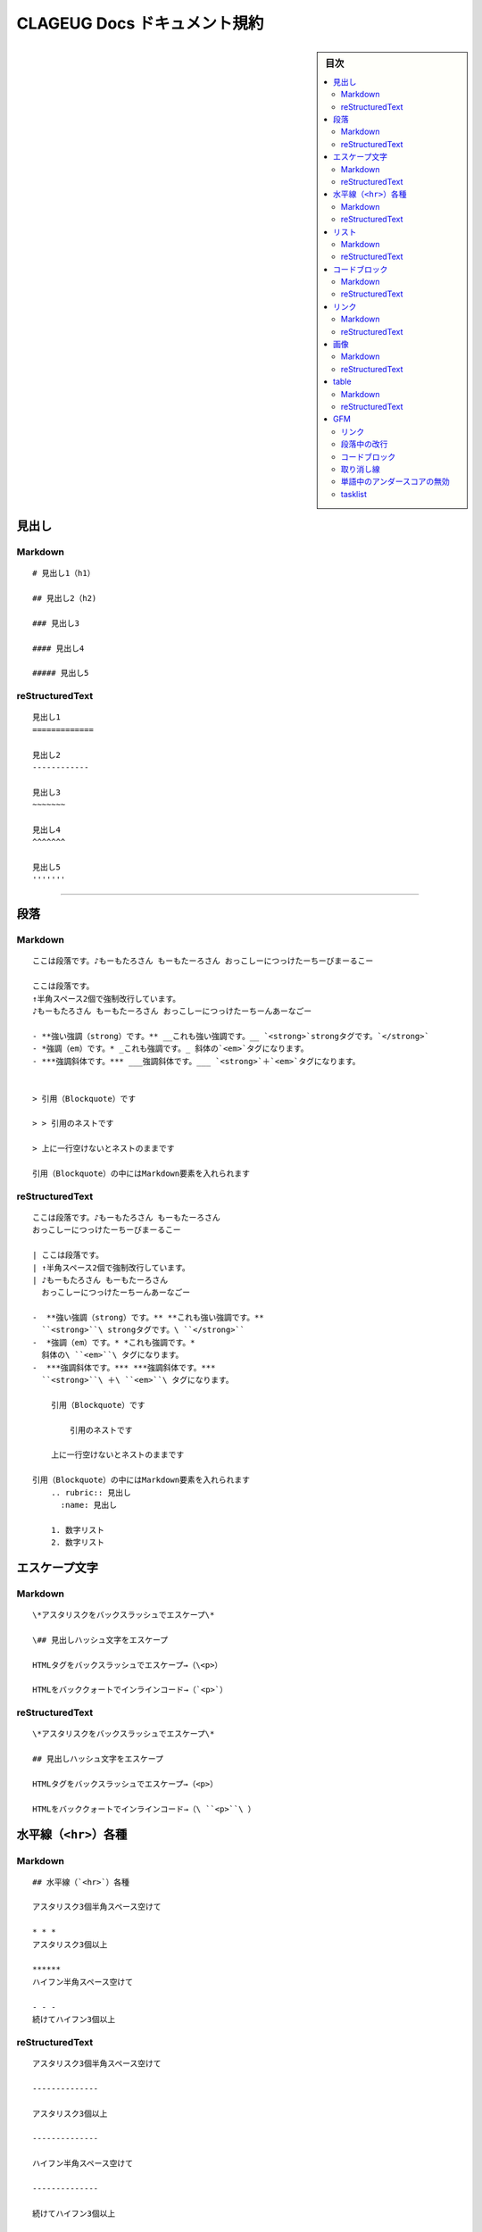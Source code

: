 CLAGEUG Docs ドキュメント規約
#############################

.. sidebar:: 目次

   .. contents::
      :depth: 2
      :local:

見出し
======

Markdown
---------
::

  # 見出し1（h1）

  ## 見出し2（h2)

  ### 見出し3

  #### 見出し4

  ##### 見出し5


reStructuredText
----------------
::

  見出し1
  =============

  見出し2
  ------------

  見出し3
  ~~~~~~~

  見出し4
  ^^^^^^^

  見出し5
  '''''''

--------------

段落
=====

Markdown
---------
::

  ここは段落です。♪もーもたろさん もーもたーろさん おっこしーにつっけたーちーびまーるこー

  ここは段落です。
  ↑半角スペース2個で強制改行しています。
  ♪もーもたろさん もーもたーろさん おっこしーにつっけたーちーんあーなごー

  - **強い強調（strong）です。** __これも強い強調です。__ `<strong>`strongタグです。`</strong>`
  - *強調（em）です。* _これも強調です。_ 斜体の`<em>`タグになります。
  - ***強調斜体です。*** ___強調斜体です。___ `<strong>`＋`<em>`タグになります。


  > 引用（Blockquote）です

  > > 引用のネストです

  > 上に一行空けないとネストのままです

  引用（Blockquote）の中にはMarkdown要素を入れられます

reStructuredText
----------------
::

  ここは段落です。♪もーもたろさん もーもたーろさん
  おっこしーにつっけたーちーびまーるこー

  | ここは段落です。
  | ↑半角スペース2個で強制改行しています。
  | ♪もーもたろさん もーもたーろさん
    おっこしーにつっけたーちーんあーなごー

  -  **強い強調（strong）です。** **これも強い強調です。**
    ``<strong>``\ strongタグです。\ ``</strong>``
  -  *強調（em）です。* *これも強調です。*
    斜体の\ ``<em>``\ タグになります。
  -  ***強調斜体です。*** ***強調斜体です。***
    ``<strong>``\ ＋\ ``<em>``\ タグになります。

      引用（Blockquote）です

          引用のネストです

      上に一行空けないとネストのままです

  引用（Blockquote）の中にはMarkdown要素を入れられます
      .. rubric:: 見出し
        :name: 見出し

      1. 数字リスト
      2. 数字リスト

エスケープ文字
==============

Markdown
---------
::

  \*アスタリスクをバックスラッシュでエスケープ\*

  \## 見出しハッシュ文字をエスケープ

  HTMLタグをバックスラッシュでエスケープ→（\<p>）

  HTMLをバッククォートでインラインコード→（`<p>`）

reStructuredText
----------------
::

  \*アスタリスクをバックスラッシュでエスケープ\*

  ## 見出しハッシュ文字をエスケープ

  HTMLタグをバックスラッシュでエスケープ→（<p>）

  HTMLをバッククォートでインラインコード→（\ ``<p>``\ ）

水平線（\ ``<hr>``\ ）各種
==========================

Markdown
---------
::

  ## 水平線（`<hr>`）各種

  アスタリスク3個半角スペース空けて

  * * *
  アスタリスク3個以上

  ******
  ハイフン半角スペース空けて

  - - -
  続けてハイフン3個以上


reStructuredText
----------------
::

  アスタリスク3個半角スペース空けて

  --------------

  アスタリスク3個以上

  --------------

  ハイフン半角スペース空けて

  --------------

  続けてハイフン3個以上

  --------------



リスト
======

Markdown
---------
::

  - ハイフン箇条書きリスト
  + プラス箇条書きリスト
  * 米印箇条書きリスト
      - 二階層め・箇条書きリスト
        - 三階層め・箇条書きリスト
        - 四階層め・箇条書きリスト
  - 箇条書きリスト

  ---

  1. 番号付きリスト
    1. 二階層め・番号付きリスト1
    1. 二階層め・番号付きリスト2
  1. 番号付きリスト2
    1. 二階層め・番号付きリスト1
      1. 三階層め・番号付きリスト1
      1. 三階層め・番号付きリスト2
        1. 四階層め・番号付きリスト1
    1. 二階層め・番号付きリスト2
  1. 番号付きリスト3


  定義リストタイトル
  : 定義リスト要素1
  : 定義リスト要素2
  : 定義リスト要素3


reStructuredText
----------------
::

  -  ハイフン箇条書きリスト
  -  プラス箇条書きリスト
  -  米印箇条書きリスト

    -  二階層め・箇条書きリスト
    -  三階層め・箇条書きリスト
    -  四階層め・箇条書きリスト

  -  箇条書きリスト

  --------------

  1. 番号付きリスト

    1. 二階層め・番号付きリスト1
    2. 二階層め・番号付きリスト2

  2. 番号付きリスト2

    1. 二階層め・番号付きリスト1

        1. 三階層め・番号付きリスト1
        2. 三階層め・番号付きリスト2
        3. 四階層め・番号付きリスト1

    2. 二階層め・番号付きリスト2

  3. 番号付きリスト3

  定義リストタイトル
      定義リスト要素1
      定義リスト要素2
      定義リスト要素3

コードブロック
==============

Markdown
---------
::

  ```
  バッククォート or 半角チルダ3個でくくります。
  ###ここにはMarkdown書式は効きません
  /* コメント */
  testtest // コメント
  ```

  ~~~
  <!DOCTYPE html>
  <head>
  <meta http-equiv="X-UA-Compatible" content="IE=edge">
  <title>ニョロニョロ囲みhtml</title>
  /* コメント */
  ~~~

  ```
  <!DOCTYPE html>
  <head>
  <meta http-equiv="X-UA-Compatible" content="IE=edge">
  <title>バッククォート囲みhtml</title>
  ```

  ```
  body { display: none; } /* バッククォート囲みcss */
  // コメント
  ```

      // 先頭に半角スペース4つでcode囲い
      <?php if (is_tag()){ $posts = query_posts($query_string . '&showposts=20'); } ?>

  バッククォート1個ずつで囲むとインラインのコード（`<code></code>`）です。`body { visibility: hidden; }`



reStructuredText
----------------
::

  ::

      バッククォート or 半角チルダ3個でくくります。
      ###ここにはMarkdown書式は効きません
      /* コメント */
      testtest // コメント

  ::

      <!DOCTYPE html>
      <head>
      <meta http-equiv="X-UA-Compatible" content="IE=edge">
      <title>ニョロニョロ囲みhtml</title>
      /* コメント */

  ::

      <!DOCTYPE html>
      <head>
      <meta http-equiv="X-UA-Compatible" content="IE=edge">
      <title>バッククォート囲みhtml</title>

  ::

      body { display: none; } /* バッククォート囲みcss */
      // コメント

  ::

      // 先頭に半角スペース4つでcode囲い
      <?php if (is_tag()){ $posts = query_posts($query_string . '&showposts=20'); } ?>

  バッククォート1個ずつで囲むとインラインのコード（\ ``<code></code>``\ ）です。\ ``body { visibility: hidden; }``

リンク
======

Markdown
---------
::

  markdownでテキストリンク [WIRED.jp](http://wired.jp/ "WIRED.jp")

  <カッコ>でくくってリンク <http://wired.jp/>

  定義参照リンクです。SNSには [Twitter] [1] や [Facebook] [2] や [Google+] [3]  などがあります。

    [1]: https://twitter.com/        "Twitter"
    [2]: https://ja-jp.facebook.com/  "Facebook"
    [3]: https://plus.google.com/    "Google+"

reStructuredText
----------------
::

  markdownでテキストリンク `WIRED.jp`_

  でくくってリンク http://wired.jp/

  定義参照リンクです。SNSには `Twitter`_ や `Facebook`_ や `Google+`_
  などがあります。


画像
=====

Markdown
---------
::

  ![うきっ！](http://mkb.salchu.net/image/salchu_image02.jpg "salchu_image02.jpg")

reStructuredText
----------------
::

  .. figure:: http://mkb.salchu.net/image/salchu_image02.jpg
    :alt: salchu_image02.jpg

    うきっ！


table
======

Markdown
---------
::

  | Left align | Right align | Center align |
  |:-----------|------------:|:------------:|
  | This       |        This |     This     |
  | column     |      column |    column    |
  | will       |        will |     will     |
  | be         |          be |      be      |
  | left       |       right |    center    |
  | aligned    |     aligned |   aligned    |


reStructuredText
----------------
::

  +--------------+---------------+----------------+
  | Left align   | Right align   | Center align   |
  +==============+===============+================+
  | This         | This          | This           |
  +--------------+---------------+----------------+
  | column       | column        | column         |
  +--------------+---------------+----------------+
  | will         | will          | will           |
  +--------------+---------------+----------------+
  | be           | be            | be             |
  +--------------+---------------+----------------+
  | left         | right         | center         |
  +--------------+---------------+----------------+
  | aligned      | aligned       | aligned        |
  +--------------+---------------+----------------+


GFM
====

リンク
------

Markdown
~~~~~~~~
::

  URLそのまま貼り付け http://wired.jp/


reStructuredText
~~~~~~~~~~~~~~~~
::

  URLそのまま貼り付け http://wired.jp/


段落中の改行
------------

Markdown
~~~~~~~~
::

  ここは段落です。
  ↑returnで改行しています。
  ♪もーもたろさん もーもたーろさん おっこしーにつっけたーちー○○ー○○ー


reStructuredText
~~~~~~~~~~~~~~~~
::

  | ここは段落です。
  | ↑returnで改行しています。
  | ♪もーもたろさん もーもたーろさん おっこしーにつっけたーちー○○ー○○ー


コードブロック
--------------

Markdown
~~~~~~~~
::

  バッククォートの開始囲みに続けて拡張子でシンタックスハイライト

  ```html
  <!DOCTYPE html>
  <head>
  <meta http-equiv="X-UA-Compatible" content="IE=edge">
  <title>バッククォート囲みに拡張子付きhtml</title>
  /* コメント */
  ```

  ```css
  body { display: none; } /* コメント */
  ```

  ```php
  <?php if (is_tag()){ $posts = query_posts($query_string . '&showposts=20'); } ?>
  ```

reStructuredText
~~~~~~~~~~~~~~~~
::

  バッククォートの開始囲みに続けて拡張子でシンタックスハイライト

  .. code:: html

      <!DOCTYPE html>
      <head>
      <meta http-equiv="X-UA-Compatible" content="IE=edge">
      <title>バッククォート囲みに拡張子付きhtml</title>
      /* コメント */

  .. code:: css

      body { display: none; } /* コメント */

  .. code:: php

      <?php if (is_tag()){ $posts = query_posts($query_string . '&showposts=20'); } ?>

取り消し線
----------

Markdown
~~~~~~~~
::

  ~~取り消し線（GFM記法）~~
  <s>sタグです。</s>


reStructuredText
~~~~~~~~~~~~~~~~
::

| [STRIKEOUT:取り消し線（GFM記法）]
| sタグです。


単語中のアンダースコアの無効
----------------------------
Markdown
~~~~~~~~
::

  GitHub_Flavored_Markdown_test_test


reStructuredText
~~~~~~~~~~~~~~~~
::

  GitHub\_Flavored\_Markdown\_test\_test


tasklist
--------

Markdown
~~~~~~~~
::

  - [ ] task1
  - [ ] task2
  - [x] completed task

reStructuredText
~~~~~~~~~~~~~~~~
::

  -  [ ] task1
  -  [ ] task2
  -  [x] completed task


